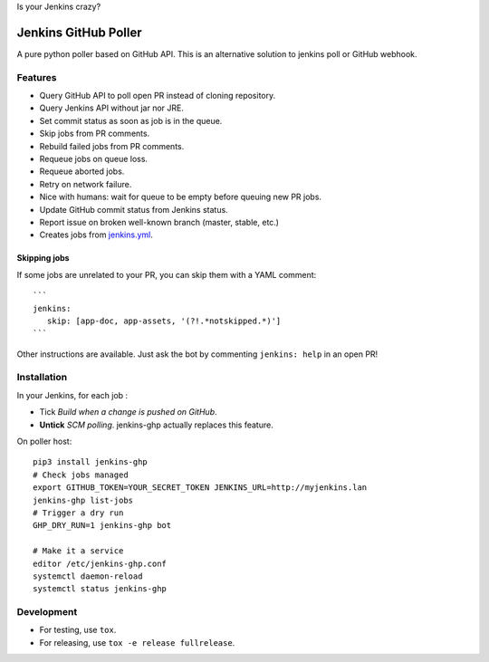 Is your Jenkins crazy?

| |crazy|

#######################
 Jenkins GitHub Poller
#######################

| |PyPI| |CI| |Code Climate| |Requires.io|

A pure python poller based on GitHub API. This is an alternative solution to
jenkins poll or GitHub webhook.


Features
========

- Query GitHub API to poll open PR instead of cloning repository.
- Query Jenkins API without jar nor JRE.
- Set commit status as soon as job is in the queue.
- Skip jobs from PR comments.
- Rebuild failed jobs from PR comments.
- Requeue jobs on queue loss.
- Requeue aborted jobs.
- Retry on network failure.
- Nice with humans: wait for queue to be empty before queuing new PR jobs.
- Update GitHub commit status from Jenkins status.
- Report issue on broken well-known branch (master, stable, etc.)
- Creates jobs from `jenkins.yml <https://github.com/novafloss/jenkins-yml>`_.


Skipping jobs
-------------

If some jobs are unrelated to your PR, you can skip them with a YAML comment:

::

   ```
   jenkins:
      skip: [app-doc, app-assets, '(?!.*notskipped.*)']
   ```

Other instructions are available. Just ask the bot by commenting ``jenkins:
help`` in an open PR!


Installation
============

In your Jenkins, for each job :

- Tick *Build when a change is pushed on GitHub*.
- **Untick** *SCM polling*. jenkins-ghp actually replaces this feature.


On poller host:

::

   pip3 install jenkins-ghp
   # Check jobs managed
   export GITHUB_TOKEN=YOUR_SECRET_TOKEN JENKINS_URL=http://myjenkins.lan
   jenkins-ghp list-jobs
   # Trigger a dry run
   GHP_DRY_RUN=1 jenkins-ghp bot

   # Make it a service
   editor /etc/jenkins-ghp.conf
   systemctl daemon-reload
   systemctl status jenkins-ghp


Development
===========

- For testing, use ``tox``.
- For releasing, use ``tox -e release fullrelease``.


.. |CI| image:: https://circleci.com/gh/novafloss/jenkins-github-poller.svg?style=shield
   :target: https://circleci.com/gh/novafloss/jenkins-github-poller
   :alt: CI Status

.. |Code Climate| image:: https://img.shields.io/codeclimate/github/novafloss/jenkins-github-poller.svg
   :target: https://codeclimate.com/github/novafloss/jenkins-github-poller
   :alt: Code climate

.. |crazy| image:: https://github.com/novafloss/jenkins-github-poller/raw/master/crazy-cat.gif
   :alt: Crazy cat

.. |PyPI| image:: https://img.shields.io/pypi/v/jenkins-ghp.svg
   :target: https://pypi.python.org/pypi/jenkins-ghp
   :alt: Version on PyPI

.. |Requires.io| image:: https://img.shields.io/requires/github/novafloss/jenkins-github-poller.svg
   :target: https://requires.io/github/novafloss/jenkins-github-poller/requirements/
   :alt: Requirements status
